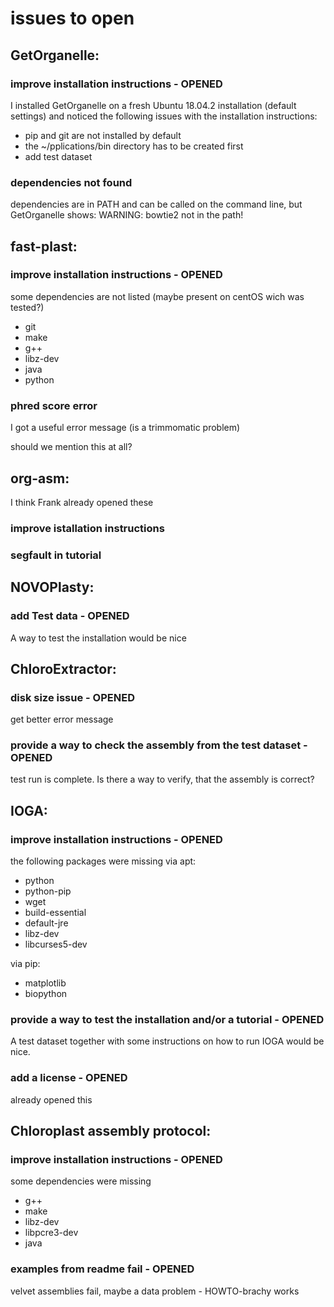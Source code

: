 * issues to open
** GetOrganelle:
*** improve installation instructions - OPENED
I installed GetOrganelle on a fresh Ubuntu 18.04.2 installation (default settings)
and noticed the following issues with the installation instructions:

- pip and git are not installed by default
- the ~/pplications/bin directory has to be created first
- add test dataset

*** dependencies not found
dependencies are in PATH and can be called on the command line, but 
GetOrganelle shows:
WARNING: bowtie2 not in the path!

** fast-plast:
*** improve installation instructions - OPENED
some dependencies are not listed (maybe present on centOS wich was tested?)
- git
- make
- g++
- libz-dev
- java
- python

*** phred score error
I got a useful error message (is a trimmomatic problem)

should we mention this at all?


** org-asm:
I think Frank already opened these
*** improve istallation instructions
*** segfault in tutorial

** NOVOPlasty:
*** add Test data - OPENED
A way to test the installation would be nice

** ChloroExtractor:
*** disk size issue - OPENED
get better error message

*** provide a way to check the assembly from the test dataset - OPENED
test run is complete. Is there a way to verify, that the assembly is correct?

** IOGA:
*** improve installation instructions - OPENED
the following packages were missing
via apt:
- python
- python-pip
- wget
- build-essential
- default-jre
- libz-dev
- libcurses5-dev

via pip:
- matplotlib
- biopython

*** provide a way to test the installation and/or a tutorial - OPENED
A test dataset together with some instructions on how to run IOGA would
be nice.
*** add a license - OPENED
already opened this

** Chloroplast assembly protocol:
*** improve installation instructions - OPENED
some dependencies were missing
- g++
- make
- libz-dev
- libpcre3-dev
- java

*** examples from readme fail - OPENED
velvet assemblies fail,
maybe a data problem - HOWTO-brachy works
